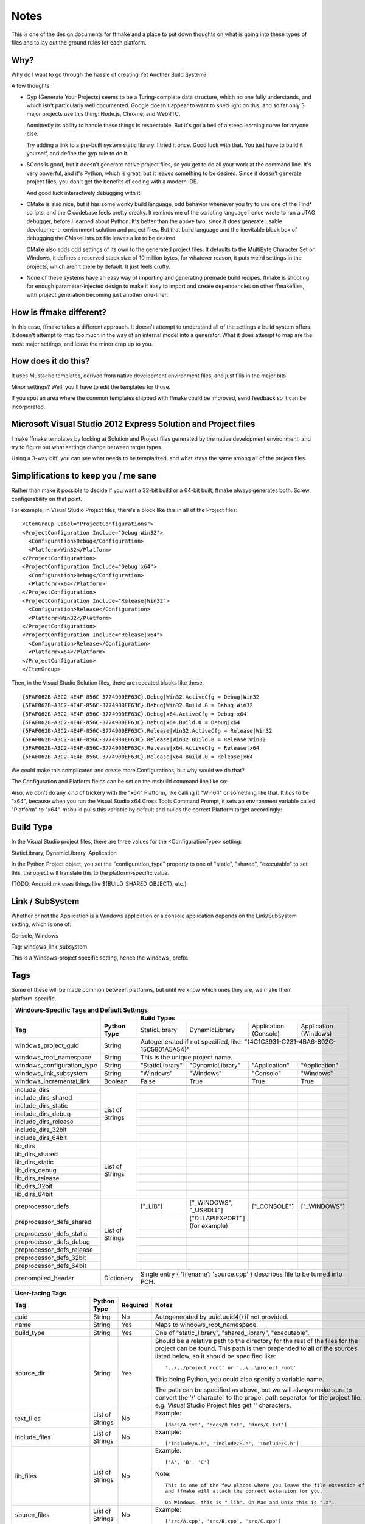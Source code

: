 Notes
=====

This is one of the design documents for ffmake and a place to 
put down thoughts on what is going into these types of files and
to lay out the ground rules for each platform.

Why?
----

Why do I want to go through the hassle of creating Yet Another
Build System?

A few thoughts:

* Gyp (Generate Your Projects) seems to be a Turing-complete
  data structure, which no one fully understands, and which 
  isn't particularly well documented. Google doesn't appear
  to want to shed light on this, and so far only 3 major projects
  use this thing: Node.js, Chrome, and WebRTC.
  
  Admittedly its ability to handle these things is respectable.
  But it's got a hell of a steep learning curve for anyone else.
  
  Try adding a link to a pre-built system static library. 
  I tried it once. Good luck with that. You just have to build it
  yourself, and define the gyp rule to do it.
  
* SCons is good, but it doesn't generate native project files,
  so you get to do all your work at the command line. It's
  very powerful, and it's Python, which is great, but
  it leaves something to be desired. Since it doesn't generate
  project files, you don't get the benefits of coding with a 
  modern IDE.
  
  And good luck interactively debugging with it!
  
* CMake is also nice, but it has some wonky build language, 
  odd behavior whenever you try to use one of the Find* scripts,
  and the C codebase feels pretty creaky. It reminds me of the
  scripting language I once wrote to run a JTAG debugger, before
  I learned about Python. It's better 
  than the above two, since it does generate usable development-
  environment solution and project files. But that build language
  and the inevitable black box of debugging the CMakeLists.txt
  file leaves a lot to be desired.
  
  CMake also adds odd settings of its own to the generated 
  project files. It defaults to the MultiByte Character Set on 
  Windows, it defines a reserved stack size of 10 million bytes,
  for whatever reason, it puts weird settings in the projects,
  which aren't there by default. It just feels crufty.

* None of these systems have an easy way of importing and 
  generating premade build recipes. ffmake is shooting for 
  enough parameter-injected design to make it easy to import
  and create dependencies on other ffmakefiles, with project
  generation becoming just another one-liner.

How is ffmake different?
------------------------
  
In this case, ffmake takes a different approach. It doesn't
attempt to understand all of the settings a build system offers.
It doesn't attempt to map too much in the way of an internal 
model into a generator. What it does attempt to map are the most
major settings, and leave the minor crap up to you.

How does it do this?
--------------------

It uses Mustache templates, derived from native development
environment files, and just fills in the major bits.

Minor settings? Well, you'll have to edit the templates for those.

If you spot an area where the common templates shipped with 
ffmake could be improved, send feedback so it can be incorporated.

Microsoft Visual Studio 2012 Express Solution and Project files
---------------------------------------------------------------

I make ffmake templates by looking at Solution and Project files 
generated by the native development environment, and try to 
figure out what settings change between target types.

Using a 3-way diff, you can see what needs to be templatized,
and what stays the same among all of the project files.

.. image:: 3-way-project-diff.png

Simplifications to keep you / me sane
-------------------------------------

Rather than make it possible to decide if you want a 32-bit build
or a 64-bit built, ffmake always generates both. Screw configurability
on that point.

For example, in Visual Studio Project files, there's a block like this
in all of the Project files::

    <ItemGroup Label="ProjectConfigurations">
    <ProjectConfiguration Include="Debug|Win32">
      <Configuration>Debug</Configuration>
      <Platform>Win32</Platform>
    </ProjectConfiguration>
    <ProjectConfiguration Include="Debug|x64">
      <Configuration>Debug</Configuration>
      <Platform>x64</Platform>
    </ProjectConfiguration>
    <ProjectConfiguration Include="Release|Win32">
      <Configuration>Release</Configuration>
      <Platform>Win32</Platform>
    </ProjectConfiguration>
    <ProjectConfiguration Include="Release|x64">
      <Configuration>Release</Configuration>
      <Platform>x64</Platform>
    </ProjectConfiguration>
    </ItemGroup>
    
Then, in the Visual Studio Solution files, there are repeated blocks like 
these::

    {5FAF062B-A3C2-4E4F-856C-3774900EF63C}.Debug|Win32.ActiveCfg = Debug|Win32
    {5FAF062B-A3C2-4E4F-856C-3774900EF63C}.Debug|Win32.Build.0 = Debug|Win32
    {5FAF062B-A3C2-4E4F-856C-3774900EF63C}.Debug|x64.ActiveCfg = Debug|x64
    {5FAF062B-A3C2-4E4F-856C-3774900EF63C}.Debug|x64.Build.0 = Debug|x64
    {5FAF062B-A3C2-4E4F-856C-3774900EF63C}.Release|Win32.ActiveCfg = Release|Win32
    {5FAF062B-A3C2-4E4F-856C-3774900EF63C}.Release|Win32.Build.0 = Release|Win32
    {5FAF062B-A3C2-4E4F-856C-3774900EF63C}.Release|x64.ActiveCfg = Release|x64
    {5FAF062B-A3C2-4E4F-856C-3774900EF63C}.Release|x64.Build.0 = Release|x64

We could make this complicated and create more Configurations,
but why would we do that?

The Configuration and Platform fields can be set on the msbuild
command line like so:


Also, we don't do any kind of trickery with the "x64" Platform, 
like calling it "Win64" or something like that. It *has* to be "x64", 
because when you run the Visual Studio x64 
Cross Tools Command Prompt, it sets an environment variable called
"Platform" to "x64". msbuild pulls this variable by default and builds
the correct Platform target accordingly:

.. image:: vs2012-x64-cross-tools-command-prompt.png

Build Type
----------

In the Visual Studio project files, there are three values for
the <ConfigurationType> setting:

StaticLibrary, DynamicLibrary, Application

In the Python Project object, you set the "configuration_type"
property to one of "static", "shared", "executable" to set this,
the object will translate this to the platform-specific value.

(TODO: Android.mk uses things like $(BUILD_SHARED_OBJECT), etc.)

Link / SubSystem
----------------

Whether or not the Application is a Windows application or a 
console application depends on the Link/SubSystem setting,
which is one of:

Console, Windows

Tag: windows_link_subsystem

This is a Windows-project specific setting, hence the windows\_
prefix.

Tags
----

Some of these will be made common between platforms, but until
we know which ones they are, we make them platform-specific.

+--------------------------------------------------------------------------------------------------------------------------------------------------+
|                                                  **Windows-Specific Tags and Default Settings**                                                  |
+------------------------------+------------------+------------------------------------------------------------------------------------------------+
|                              |                  |                                        **Build Types**                                         |
+------------------------------+------------------+--------------------+-------------------------+------------------------+------------------------+
|           **Tag**            | **Python Type**  |   StaticLibrary    |     DynamicLibrary      | Application (Console)  | Application (Windows)  |
+------------------------------+------------------+--------------------+-------------------------+------------------------+------------------------+
| windows_project_guid         | String           | Autogenerated if not specified, like: "{4C1C3931-C231-4BA6-802C-15C5901A5A54}"                 |
+------------------------------+------------------+------------------------------------------------------------------------------------------------+
| windows_root_namespace       | String           | This is the unique project name.                                                               |
+------------------------------+------------------+--------------------+-------------------------+------------------------+------------------------+
| windows_configuration_type   | String           | "StaticLibrary"    | "DynamicLibrary"        | "Application"          | "Application"          |
+------------------------------+------------------+--------------------+-------------------------+------------------------+------------------------+
| windows_link_subsystem       | String           | "Windows"          | "Windows"               | "Console"              | "Windows"              |
+------------------------------+------------------+--------------------+-------------------------+------------------------+------------------------+
| windows_incremental_link     | Boolean          | False              | True                    | True                   | True                   |
+------------------------------+------------------+--------------------+-------------------------+------------------------+------------------------+
|                              |                  |                    |                         |                        |                        |
+------------------------------+------------------+--------------------+-------------------------+------------------------+------------------------+
| include_dirs                 |                  |                    |                         |                        |                        |
+------------------------------+                  +--------------------+-------------------------+------------------------+------------------------+
| include_dirs_shared          |                  |                    |                         |                        |                        |
+------------------------------+                  +--------------------+-------------------------+------------------------+------------------------+
| include_dirs_static          |                  |                    |                         |                        |                        |
+------------------------------+                  +--------------------+-------------------------+------------------------+------------------------+
| include_dirs_debug           | List of Strings  |                    |                         |                        |                        |
+------------------------------+                  +--------------------+-------------------------+------------------------+------------------------+
| include_dirs_release         |                  |                    |                         |                        |                        |
+------------------------------+                  +--------------------+-------------------------+------------------------+------------------------+
| include_dirs_32bit           |                  |                    |                         |                        |                        |
+------------------------------+                  +--------------------+-------------------------+------------------------+------------------------+
| include_dirs_64bit           |                  |                    |                         |                        |                        |
+------------------------------+------------------+--------------------+-------------------------+------------------------+------------------------+
|                                                                                                                                                  |
+------------------------------+------------------+--------------------+-------------------------+------------------------+------------------------+
| lib_dirs                     |                  |                    |                         |                        |                        |
+------------------------------+                  +--------------------+-------------------------+------------------------+------------------------+
| lib_dirs_shared              |                  |                    |                         |                        |                        |
+------------------------------+                  +--------------------+-------------------------+------------------------+------------------------+
| lib_dirs_static              |                  |                    |                         |                        |                        |
+------------------------------+                  +--------------------+-------------------------+------------------------+------------------------+
| lib_dirs_debug               | List of Strings  |                    |                         |                        |                        |
+------------------------------+                  +--------------------+-------------------------+------------------------+------------------------+
| lib_dirs_release             |                  |                    |                         |                        |                        |
+------------------------------+                  +--------------------+-------------------------+------------------------+------------------------+
| lib_dirs_32bit               |                  |                    |                         |                        |                        |
+------------------------------+                  +--------------------+-------------------------+------------------------+------------------------+
| lib_dirs_64bit               |                  |                    |                         |                        |                        |
+------------------------------+------------------+--------------------+-------------------------+------------------------+------------------------+
|                                                                                                                                                  |
+------------------------------+------------------+--------------------+-------------------------+------------------------+------------------------+
| preprocessor_defs            |                  | ["_LIB"]           | ["_WINDOWS", "_USRDLL"] | ["_CONSOLE"]           | ["_WINDOWS"]           |
+------------------------------+                  +--------------------+-------------------------+------------------------+------------------------+
| preprocessor_defs_shared     |                  |                    | ["DLLAPIEXPORT"]        |                        |                        |
|                              |                  |                    | (for example)           |                        |                        |
+------------------------------+                  +--------------------+-------------------------+------------------------+------------------------+
| preprocessor_defs_static     |                  |                    |                         |                        |                        |
+------------------------------+                  +--------------------+-------------------------+------------------------+------------------------+
| preprocessor_defs_debug      | List of Strings  |                    |                         |                        |                        |
+------------------------------+                  +--------------------+-------------------------+------------------------+------------------------+
| preprocessor_defs_release    |                  |                    |                         |                        |                        |
+------------------------------+                  +--------------------+-------------------------+------------------------+------------------------+
| preprocessor_defs_32bit      |                  |                    |                         |                        |                        |
+------------------------------+                  +--------------------+-------------------------+------------------------+------------------------+
| preprocessor_defs_64bit      |                  |                    |                         |                        |                        |
+------------------------------+------------------+--------------------+-------------------------+------------------------+------------------------+
|                                                                                                                                                  |
+------------------------------+------------------+------------------------------------------------------------------------------------------------+
| precompiled_header           | Dictionary       | Single entry { 'filename': 'source.cpp' } describes file to be turned into PCH.                |
+------------------------------+------------------+------------------------------------------------------------------------------------------------+

                                                 

+--------------------------------------------------------------------------------------------------------------------------------------------------+
|                                                               **User-facing Tags**                                                               |
+------------------------------+------------------+--------------------+---------------------------------------------------------------------------+
| **Tag**                      | **Python Type**  | **Required**       | **Notes**                                                                 |
+------------------------------+------------------+--------------------+---------------------------------------------------------------------------+
| guid                         | String           | No                 | Autogenerated by uuid.uuid4() if not provided.                            |
+------------------------------+------------------+--------------------+---------------------------------------------------------------------------+
| name                         | String           | Yes                | Maps to windows_root_namespace.                                           |
+------------------------------+------------------+--------------------+---------------------------------------------------------------------------+
| build_type                   | String           | Yes                | One of "static_library", "shared_library", "executable".                  |
+------------------------------+------------------+--------------------+---------------------------------------------------------------------------+
| source_dir                   | String           | Yes                | Should be a relative path to the directory for the rest of the files for  |
|                              |                  |                    | the project can be found. This path is then prepended to all of the       |
|                              |                  |                    | sources listed below, so it should be specified like::                    |
|                              |                  |                    |                                                                           |
|                              |                  |                    |     '../../project_root' or '..\..\project_root'                          |
|                              |                  |                    |                                                                           |
|                              |                  |                    | This being Python, you could also specify a variable name.                |
|                              |                  |                    |                                                                           |
|                              |                  |                    | The path can be specified as above, but we will always make sure to       |
|                              |                  |                    | convert the '/' character to the proper path separator for the project    |
|                              |                  |                    | file. e.g. Visual Studio Project files get '\' characters.                |
+------------------------------+------------------+--------------------+---------------------------------------------------------------------------+
| text_files                   | List of Strings  | No                 | Example::                                                                 |
|                              |                  |                    |                                                                           |
|                              |                  |                    |     [docs/A.txt', 'docs/B.txt', 'docs/C.txt']                             |
|                              |                  |                    |                                                                           |
+------------------------------+------------------+--------------------+---------------------------------------------------------------------------+
| include_files                | List of Strings  | No                 | Example::                                                                 |
|                              |                  |                    |                                                                           |
|                              |                  |                    |     ['include/A.h', 'include/B.h', 'include/C.h']                         |
|                              |                  |                    |                                                                           |
+------------------------------+------------------+--------------------+---------------------------------------------------------------------------+
| lib_files                    | List of Strings  | No                 | Example::                                                                 |
|                              |                  |                    |                                                                           |
|                              |                  |                    |     ['A', 'B', 'C']                                                       |
|                              |                  |                    |                                                                           |
|                              |                  |                    | Note::                                                                    |
|                              |                  |                    |                                                                           |
|                              |                  |                    |     This is one of the few places where you leave the file extension off  |
|                              |                  |                    |     and ffmake will attach the correct extension for you.                 |
|                              |                  |                    |                                                                           |
|                              |                  |                    |     On Windows, this is ".lib". On Mac and Unix this is ".a".             |
+------------------------------+------------------+--------------------+---------------------------------------------------------------------------+
| source_files                 | List of Strings  | No                 | Example::                                                                 |
|                              |                  |                    |                                                                           |
|                              |                  |                    |     ['src/A.cpp', 'src/B.cpp', 'src/C.cpp']                               |
|                              |                  |                    |                                                                           |
+------------------------------+------------------+--------------------+---------------------------------------------------------------------------+
| unmanaged_source_files       | List of Strings  | No                 | Example::                                                                 |
|                              |                  |                    |                                                                           |
|                              |                  |                    |     ['src/D.cpp', 'src/E.cpp', 'src/F.cpp']                               |
|                              |                  |                    |                                                                           |
|                              |                  |                    | Note::                                                                    |
|                              |                  |                    |                                                                           |
|                              |                  |                    |     Seemed to be used by Windows DLLs, not sure why you have to           |
|                              |                  |                    |     opt-out of managed builds, but there you go..                         |
|                              |                  |                    |                                                                           |
+------------------------------+------------------+--------------------+---------------------------------------------------------------------------+
| resource_files               | List of Strings  | No                 | Example::                                                                 |
|                              |                  |                    |                                                                           |
|                              |                  |                    |     ['src/A.rc']                                                          |
|                              |                  |                    |                                                                           |
+------------------------------+------------------+--------------------+---------------------------------------------------------------------------+
| image_files                  | List of Strings  | No                 | Example::                                                                 |
|                              |                  |                    |                                                                           |
|                              |                  |                    |     ['images/A.png', 'images/B.ico']                                      |
|                              |                  |                    |                                                                           |
+------------------------------+------------------+--------------------+---------------------------------------------------------------------------+
| name                         | String           | Yes                | Maps to windows_root_namespace.                                           |
+------------------------------+------------------+--------------------+---------------------------------------------------------------------------+


Instantiating a WindowsProject object
-------------------------------------

::

    wp = WindowsProject(name="ProjectName", build_type="static_library", source_dir="", source_files=[])
    wp.render(stdout=True)

source_dir specifies the base directory against which all 
source_files can be specified relatively.

So let's say you have:

::

    project/src/A.cpp
    project/src/B.cpp
    project/src/C.cpp

